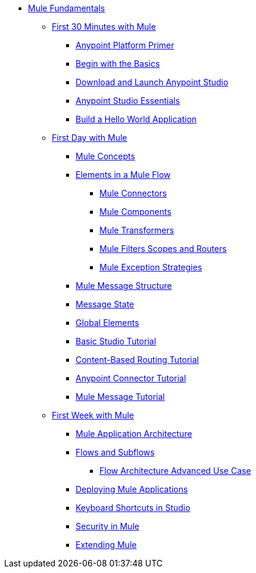 // TOC File Mule Fundamentals 3.5

* link:/mule-fundamentals/v/3.5/[Mule Fundamentals]
** link:/mule-fundamentals/v/3.5/first-30-minutes-with-mule[First 30 Minutes with Mule]
*** link:/mule-fundamentals/v/3.5/anypoint-platform-primer[Anypoint Platform Primer]
*** link:/mule-fundamentals/v/3.5/begin-with-the-basics[Begin with the Basics]
*** link:/mule-fundamentals/v/3.5/download-and-launch-anypoint-studio[Download and Launch Anypoint Studio]
*** link:/mule-fundamentals/v/3.5/anypoint-studio-essentials[Anypoint Studio Essentials]
*** link:/mule-fundamentals/v/3.5/build-a-hello-world-application[Build a Hello World Application]
** link:/mule-fundamentals/v/3.5/first-day-with-mule[First Day with Mule]
*** link:/mule-fundamentals/v/3.5/mule-concepts[Mule Concepts]
*** link:/mule-fundamentals/v/3.5/elements-in-a-mule-flow[Elements in a Mule Flow]
**** link:/mule-fundamentals/v/3.5/mule-connectors[Mule Connectors]
**** link:/mule-fundamentals/v/3.5/mule-components[Mule Components]
**** link:/mule-fundamentals/v/3.5/mule-transformers[Mule Transformers]
**** link:/mule-fundamentals/v/3.5/mule-filters-scopes-and-routers[Mule Filters Scopes and Routers]
**** link:/mule-fundamentals/v/3.5/mule-exception-strategies[Mule Exception Strategies]
*** link:/mule-fundamentals/v/3.5/mule-message-structure[Mule Message Structure]
*** link:/mule-fundamentals/v/3.5/message-state[Message State]
*** link:/mule-fundamentals/v/3.5/global-elements[Global Elements]
*** link:/mule-fundamentals/v/3.5/basic-studio-tutorial[Basic Studio Tutorial]
*** link:/mule-fundamentals/v/3.5/content-based-routing-tutorial[Content-Based Routing Tutorial]
*** link:/mule-fundamentals/v/3.5/anypoint-connector-tutorial[Anypoint Connector Tutorial]
*** link:/mule-fundamentals/v/3.5/mule-message-tutorial[Mule Message Tutorial]
**  link:/mule-fundamentals/v/3.5/first-week-with-mule[First Week with Mule]
*** link:/mule-fundamentals/v/3.5/mule-application-architecture[Mule Application Architecture]
*** link:/mule-fundamentals/v/3.5/flows-and-subflows[Flows and Subflows]
**** link:/mule-fundamentals/v/3.5/flow-architecture-advanced-use-case[Flow Architecture Advanced Use Case]
*** link:/mule-fundamentals/v/3.5/deploying-mule-applications[Deploying Mule Applications]
*** link:/mule-fundamentals/v/3.5/keyboard-shortcuts-in-studio[Keyboard Shortcuts in Studio]
*** link:/mule-fundamentals/v/3.5/mule-security[Security in Mule]
*** link:/mule-fundamentals/v/3.5/extending-mule[Extending Mule]

